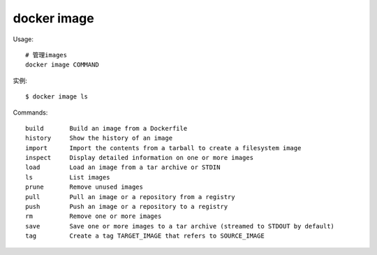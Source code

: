 docker image
##################

Usage::
  
    # 管理images
    docker image COMMAND

实例::

    $ docker image ls


Commands::

    build       Build an image from a Dockerfile
    history     Show the history of an image
    import      Import the contents from a tarball to create a filesystem image
    inspect     Display detailed information on one or more images
    load        Load an image from a tar archive or STDIN
    ls          List images
    prune       Remove unused images
    pull        Pull an image or a repository from a registry
    push        Push an image or a repository to a registry
    rm          Remove one or more images
    save        Save one or more images to a tar archive (streamed to STDOUT by default)
    tag         Create a tag TARGET_IMAGE that refers to SOURCE_IMAGE




